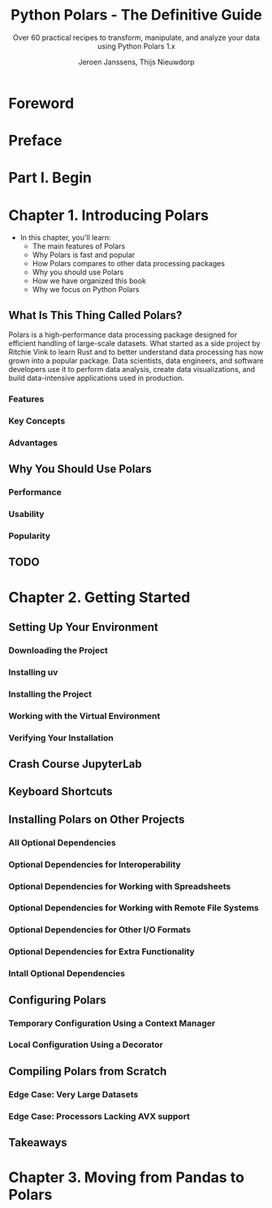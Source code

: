 #+TITLE: Python Polars - The Definitive Guide
#+SUBTITLE: Over 60 practical recipes to transform, manipulate, and analyze your data using Python Polars 1.x
#+VERSION: 2025 - 2024-12-03 - Early Release
#+AUTHOR: Jeroen Janssens, Thijs Nieuwdorp
#+STARTUP: entitiespretty
#+STARTUP: indent
#+STARTUP: overview

* Foreword
* Preface
* Part I. Begin
* Chapter 1. Introducing Polars
- In this chapter, you'll learn:
  * The main features of Polars
  * Why Polars is fast and popular
  * How Polars compares to other data processing packages
  * Why you should use Polars
  * How we have organized this book
  * Why we focus on Python Polars


** What Is This Thing Called Polars?
Polars is a high-performance data processing package designed for efficient
handling of large-scale datasets. What started as a side project by Ritchie Vink
to learn Rust and to better understand data processing has now grown into a
popular package. Data scientists, data engineers, and software developers use it
to perform data analysis, create data visualizations, and build data-intensive
applications used in production.

*** Features
*** Key Concepts
*** Advantages

** Why You Should Use Polars
*** Performance
*** Usability
*** Popularity

** TODO

* Chapter 2. Getting Started
** Setting Up Your Environment
*** Downloading the Project
*** Installing uv
*** Installing the Project
*** Working with the Virtual Environment
*** Verifying Your Installation

** Crash Course JupyterLab
** Keyboard Shortcuts
** Installing Polars on Other Projects
*** All Optional Dependencies
*** Optional Dependencies for Interoperability
*** Optional Dependencies for Working with Spreadsheets
*** Optional Dependencies for Working with Remote File Systems
*** Optional Dependencies for Other I/O Formats
*** Optional Dependencies for Extra Functionality
*** Intall Optional Dependencies

** Configuring Polars
*** Temporary Configuration Using a Context Manager
*** Local Configuration Using a Decorator

** Compiling Polars from Scratch
*** Edge Case: Very Large Datasets
*** Edge Case: Processors Lacking AVX support

** Takeaways
* Chapter 3. Moving from Pandas to Polars
